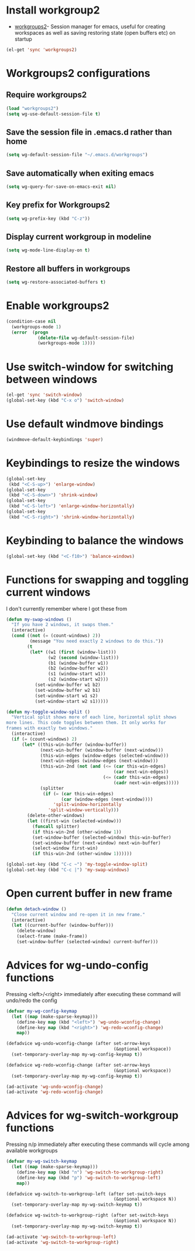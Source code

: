 * Install workgroup2
  + [[https://github.com/pashinin/workgroups2][workgroups2]]- Session manager for emacs, useful for creating workspaces as
                 well as saving restoring state (open buffers etc) on startup

  #+begin_src emacs-lisp
    (el-get 'sync 'workgroups2)
  #+end_src

  
* Workgroups2 configurations
** Require workgroups2
   #+begin_src emacs-lisp
     (load "workgroups2")
     (setq wg-use-default-session-file t)
   #+end_src   

** Save the session file in .emacs.d rather than home
   #+begin_src emacs-lisp
     (setq wg-default-session-file "~/.emacs.d/workgroups")
   #+end_src

** Save automatically when exiting emacs  
  #+begin_src emacs-lisp
    (setq wg-query-for-save-on-emacs-exit nil)
  #+end_src

** Key prefix for Workgroups2
   #+begin_src emacs-lisp
     (setq wg-prefix-key (kbd "C-z"))    
   #+end_src

** Display current workgroup in modeline
   #+begin_src emacs-lisp
     (setq wg-mode-line-display-on t)
   #+end_src
** Restore all buffers in workgroups
   #+begin_src emacs-lisp
     (setq wg-restore-associated-buffers t)
   #+end_src

   
* Enable workgroups2
  #+begin_src emacs-lisp
    (condition-case nil
      (workgroups-mode 1)
      (error  (progn 
                (delete-file wg-default-session-file)
                (workgroups-mode 1))))
  #+end_src


* Use switch-window for switching between windows
  #+begin_src emacs-lisp
    (el-get 'sync 'switch-window)
    (global-set-key (kbd "C-x o") 'switch-window)
  #+end_src


* Use default windmove bindings
  #+begin_src emacs-lisp
    (windmove-default-keybindings 'super)
  #+end_src


* Keybindings to resize the windows
  #+begin_src emacs-lisp
    (global-set-key
     (kbd "<C-S-up>") 'enlarge-window)
    (global-set-key
     (kbd "<C-S-down>") 'shrink-window)
    (global-set-key
     (kbd "<C-S-left>") 'enlarge-window-horizontally)
    (global-set-key
     (kbd "<C-S-right>") 'shrink-window-horizontally)
  #+end_src


* Keybinding to balance the windows
  #+begin_src emacs-lisp
    (global-set-key (kbd "<C-f10>") 'balance-windows)
  #+end_src


* Functions for swapping and toggling current windows
  I don't currently remember where I got these from
  #+begin_src emacs-lisp
    (defun my-swap-windows ()
      "If you have 2 windows, it swaps them."
      (interactive)
      (cond ((not (= (count-windows) 2))
             (message "You need exactly 2 windows to do this."))
            (t
             (let* ((w1 (first (window-list)))
                    (w2 (second (window-list)))
                    (b1 (window-buffer w1))
                    (b2 (window-buffer w2))
                    (s1 (window-start w1))
                    (s2 (window-start w2)))
               (set-window-buffer w1 b2)
               (set-window-buffer w2 b1)
               (set-window-start w1 s2)
               (set-window-start w2 s1)))))
    
    (defun my-toggle-window-split ()
      "Vertical split shows more of each line, horizontal split shows
    more lines. This code toggles between them. It only works for
    frames with exactly two windows."
      (interactive)
      (if (= (count-windows) 2)
          (let* ((this-win-buffer (window-buffer))
                 (next-win-buffer (window-buffer (next-window)))
                 (this-win-edges (window-edges (selected-window)))
                 (next-win-edges (window-edges (next-window)))
                 (this-win-2nd (not (and (<= (car this-win-edges)
                                             (car next-win-edges))
                                         (<= (cadr this-win-edges)
                                             (cadr next-win-edges)))))
                 (splitter
                  (if (= (car this-win-edges)
                         (car (window-edges (next-window))))
                      'split-window-horizontally
                    'split-window-vertically)))
            (delete-other-windows)
            (let ((first-win (selected-window)))
              (funcall splitter)
              (if this-win-2nd (other-window 1))
              (set-window-buffer (selected-window) this-win-buffer)
              (set-window-buffer (next-window) next-win-buffer)
              (select-window first-win)
              (if this-win-2nd (other-window 1))))))
    
    (global-set-key (kbd "C-c ~") 'my-toggle-window-split)
    (global-set-key (kbd "C-c |") 'my-swap-windows)
  #+end_src


* Open current buffer in new frame
  #+begin_src emacs-lisp
    (defun detach-window ()
      "Close current window and re-open it in new frame."
      (interactive)
      (let ((current-buffer (window-buffer)))
        (delete-window)
        (select-frame (make-frame))
        (set-window-buffer (selected-window) current-buffer)))
  #+end_src


* Advices for wg-undo-config functions
  Pressing <left>/<right> immediately after executing these command
  will undo/redo the config
  #+begin_src emacs-lisp
    (defvar my-wg-config-keymap
      (let ((map (make-sparse-keymap)))
        (define-key map (kbd "<left>") 'wg-undo-wconfig-change)
        (define-key map (kbd "<right>") 'wg-redo-wconfig-change)
        map))
    
    (defadvice wg-undo-wconfig-change (after set-arrow-keys 
                                             (&optional workspace))
      (set-temporary-overlay-map my-wg-config-keymap t))
    
    (defadvice wg-redo-wconfig-change (after set-arrow-keys 
                                             (&optional workspace))
      (set-temporary-overlay-map my-wg-config-keymap t))
    
    (ad-activate 'wg-undo-wconfig-change)
    (ad-activate 'wg-redo-wconfig-change)
    
  #+end_src


* Advices for wg-switch-workgroup functions
  Pressing n/p immediately after executing these commands
  will cycle among available workgroups
  #+begin_src emacs-lisp
    (defvar my-wg-switch-keymap
      (let ((map (make-sparse-keymap)))
        (define-key map (kbd "n") 'wg-switch-to-workgroup-right)
        (define-key map (kbd "p") 'wg-switch-to-workgroup-left)
        map))
    
    (defadvice wg-switch-to-workgroup-left (after set-switch-keys 
                                             (&optional workspace N))
      (set-temporary-overlay-map my-wg-switch-keymap t))
    
    (defadvice wg-switch-to-workgroup-right (after set-switch-keys 
                                             (&optional workspace N))
      (set-temporary-overlay-map my-wg-switch-keymap t))
    
    (ad-activate 'wg-switch-to-workgroup-left)
    (ad-activate 'wg-switch-to-workgroup-right)
  #+end_src
